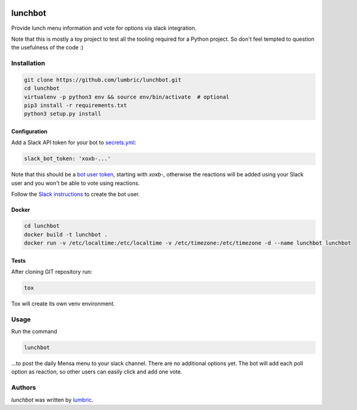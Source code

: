 
.. image:: https://img.shields.io/travis/lumbric/lunchbot.svg
   :target: https://travis-ci.org/lumbric/lunchbot
   :alt: Latest Travis CI build status
.. image:: https://img.shields.io/github/license/lumbric/lunchbot.svg
   :alt: License

lunchbot
========

Provide lunch menu information and vote for options via slack integration.

Note that this is mostly a toy project to test all the tooling required for a
Python project. So don't feel tempted to question the usefulness of the code :)

Installation
------------

.. sourcecode:: bash

    git clone https://github.com/lumbric/lunchbot.git
    cd lunchbot
    virtualenv -p python3 env && source env/bin/activate  # optional
    pip3 install -r requirements.txt
    python3 setup.py install

Configuration
^^^^^^^^^^^^^

Add a Slack API token for your bot to `secrets.yml <config/secrets.yml>`_:

.. sourcecode:: yml

    slack_bot_token: 'xoxb-...'

Note that this should be a `bot user token <https://api.slack.com/docs/token-types#bot>`_,
starting with `xoxb-`, otherwise the reactions will be added using your Slack
user and you won't be able to vote using reactions.

Follow the `Slack instructions <https://api.slack.com/bot-users#creating-bot-user>`_
to create the bot user.

Docker
^^^^^^

.. sourcecode:: bash

    cd lunchbot
    docker build -t lunchbot .
    docker run -v /etc/localtime:/etc/localtime -v /etc/timezone:/etc/timezone -d --name lunchbot lunchbot

Tests
^^^^^

After cloning GIT repository run:

.. sourcecode:: bash

    tox

Tox will create its own venv environment.

Usage
-----

Run the command

.. sourcecode:: bash

    lunchbot

...to post the daily Mensa menu to your slack channel. There are no additional
options yet. The bot will add each poll option as reaction, so other users can
easily click and add one vote.

Authors
-------

`lunchbot` was written by `lumbric <lumbric@gmail.com>`_.
